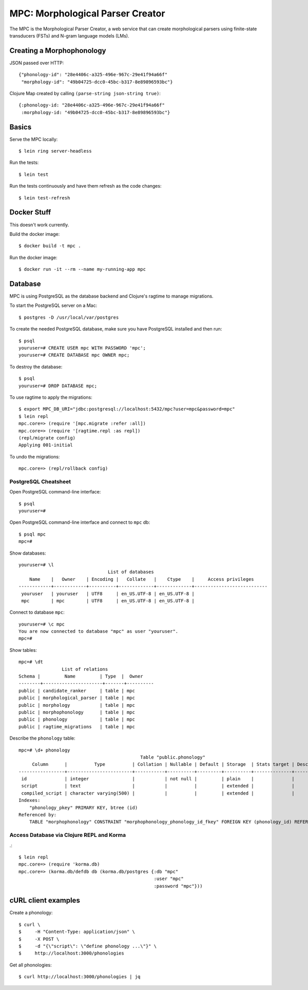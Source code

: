 ================================================================================
  MPC: Morphological Parser Creator
================================================================================

The MPC is the Morphological Parser Creator, a web service that can create
morphological parsers using finite-state transducers (FSTs) and N-gram language
models (LMs).


Creating a Morphophonology
================================================================================

JSON passed over HTTP::

    {"phonology-id": "28e4406c-a325-496e-967c-29e41f94a66f"
     "morphology-id": "49b04725-dcc0-45bc-b317-8e89896593bc"}

Clojure Map created by calling ``(parse-string json-string true)``::

    {:phonology-id: "28e4406c-a325-496e-967c-29e41f94a66f"
     :morphology-id: "49b04725-dcc0-45bc-b317-8e89896593bc"}



Basics
================================================================================

Serve the MPC locally::

    $ lein ring server-headless

Run the tests::

    $ lein test

Run the tests continuously and have them refresh as the code changes::

    $ lein test-refresh


Docker Stuff
================================================================================

This doesn't work currently.

Build the docker image::

    $ docker build -t mpc .

Run the docker image::

    $ docker run -it --rm --name my-running-app mpc


Database
================================================================================

MPC is using PostgreSQL as the database backend and Clojure's ragtime to manage
migrations.

To start the PostgreSQL server on a Mac::

    $ postgres -D /usr/local/var/postgres

To create the needed PostgreSQL database, make sure you have PostgreSQL
installed and then run::

    $ psql
    youruser=# CREATE USER mpc WITH PASSWORD 'mpc';
    youruser=# CREATE DATABASE mpc OWNER mpc;

To destroy the database::

    $ psql
    youruser=# DROP DATABASE mpc;

To use ragtime to apply the migrations::

    $ export MPC_DB_URI="jdbc:postgresql://localhost:5432/mpc?user=mpc&password=mpc"
    $ lein repl
    mpc.core=> (require '[mpc.migrate :refer :all])
    mpc.core=> (require '[ragtime.repl :as repl])
    (repl/migrate config)
    Applying 001-initial

To undo the migrations::

    mpc.core=> (repl/rollback config)


PostgreSQL Cheatsheet
--------------------------------------------------------------------------------

Open PostgreSQL command-line interface::

    $ psql
    youruser=#

Open PostgreSQL command-line interface and connect to ``mpc`` db::

    $ psql mpc
    mpc=#

Show databases::

    youruser=# \l
                                     List of databases
        Name    |   Owner    | Encoding |   Collate   |    Ctype    |     Access privileges
    ------------+------------+----------+-------------+-------------+---------------------------
     youruser   | youruser   | UTF8     | en_US.UTF-8 | en_US.UTF-8 |
     mpc        | mpc        | UTF8     | en_US.UTF-8 | en_US.UTF-8 |

Connect to database ``mpc``::

    youruser=# \c mpc
    You are now connected to database "mpc" as user "youruser".
    mpc=#

Show tables::

    mpc=# \dt
                    List of relations
    Schema |         Name         | Type  |  Owner
    --------+----------------------+-------+----------
    public | candidate_ranker     | table | mpc
    public | morphological_parser | table | mpc
    public | morphology           | table | mpc
    public | morphophonology      | table | mpc
    public | phonology            | table | mpc
    public | ragtime_migrations   | table | mpc

Describe the ``phonology`` table::

    mpc=# \d+ phonology
                                                 Table "public.phonology"
         Column      |          Type          | Collation | Nullable | Default | Storage  | Stats target | Description 
    -----------------+------------------------+-----------+----------+---------+----------+--------------+-------------
     id              | integer                |           | not null |         | plain    |              | 
     script          | text                   |           |          |         | extended |              | 
     compiled_script | character varying(500) |           |          |         | extended |              | 
    Indexes:
        "phonology_pkey" PRIMARY KEY, btree (id)
    Referenced by:
        TABLE "morphophonology" CONSTRAINT "morphophonology_phonology_id_fkey" FOREIGN KEY (phonology_id) REFERENCES phonology(id)


Access Database via Clojure REPL and Korma
--------------------------------------------------------------------------------

.::

    $ lein repl
    mpc.core=> (require 'korma.db)
    mpc.core=> (korma.db/defdb db (korma.db/postgres {:db "mpc"
                                                      :user "mpc"
                                                      :password "mpc"}))


cURL client examples
================================================================================

Create a phonology::

    $ curl \
    $     -H "Content-Type: application/json" \
    $     -X POST \
    $     -d "{\"script\": \"define phonology ...\"}" \
    $     http://localhost:3000/phonologies

Get all phonologies::

    $ curl http://localhost:3000/phonologies | jq

